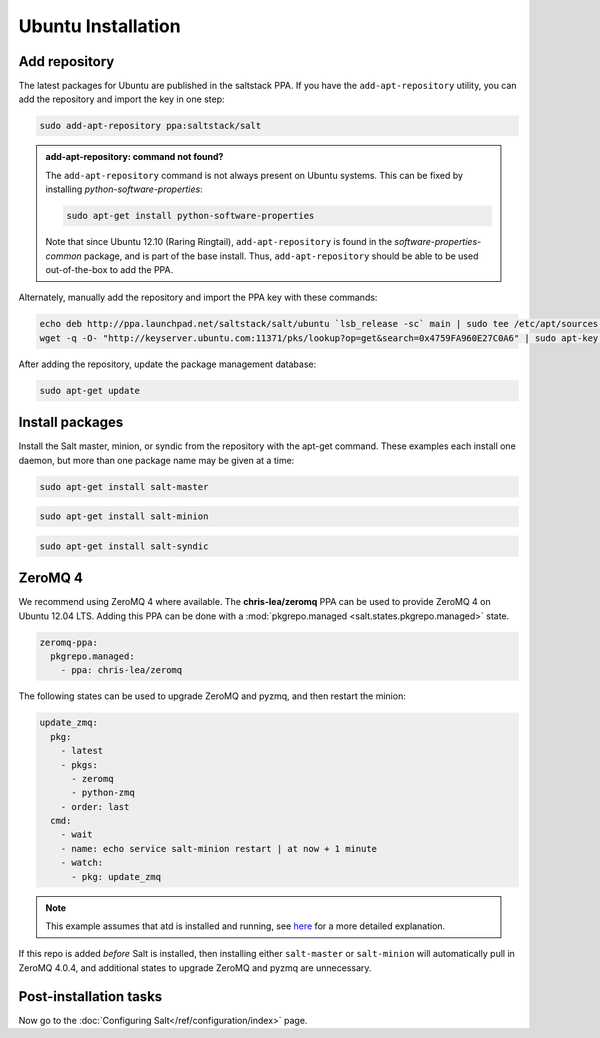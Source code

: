 ===================
Ubuntu Installation
===================

Add repository
==============

The latest packages for Ubuntu are published in the saltstack PPA. If you have 
the ``add-apt-repository`` utility, you can add the repository and import the 
key in one step:

.. code-block:: bash

    sudo add-apt-repository ppa:saltstack/salt

.. admonition:: add-apt-repository: command not found?

    The ``add-apt-repository`` command is not always present on Ubuntu systems.
    This can be fixed by installing `python-software-properties`:

    .. code-block:: bash

        sudo apt-get install python-software-properties

    Note that since Ubuntu 12.10 (Raring Ringtail), ``add-apt-repository`` is
    found in the `software-properties-common` package, and is part of the base
    install. Thus, ``add-apt-repository`` should be able to be used
    out-of-the-box to add the PPA.

Alternately, manually add the repository and import the PPA key with these
commands:

.. code-block:: bash

    echo deb http://ppa.launchpad.net/saltstack/salt/ubuntu `lsb_release -sc` main | sudo tee /etc/apt/sources.list.d/saltstack.list
    wget -q -O- "http://keyserver.ubuntu.com:11371/pks/lookup?op=get&search=0x4759FA960E27C0A6" | sudo apt-key add -

After adding the repository, update the package management database:

.. code-block:: bash

    sudo apt-get update


Install packages
================

Install the Salt master, minion, or syndic from the repository with the apt-get 
command. These examples each install one daemon, but more than one package name 
may be given at a time:

.. code-block:: bash

    sudo apt-get install salt-master 

.. code-block:: bash

    sudo apt-get install salt-minion

.. code-block:: bash

    sudo apt-get install salt-syndic

.. _ubuntu-config:


ZeroMQ 4
========

We recommend using ZeroMQ 4 where available. The **chris-lea/zeromq** PPA can
be used to provide ZeroMQ 4 on Ubuntu 12.04 LTS. Adding this PPA can be done
with a :mod:`pkgrepo.managed <salt.states.pkgrepo.managed>` state.

.. code-block:: yaml

    zeromq-ppa:
      pkgrepo.managed:
        - ppa: chris-lea/zeromq

The following states can be used to upgrade ZeroMQ and pyzmq, and then restart
the minion:

.. code-block:: yaml

    update_zmq:
      pkg:
        - latest
        - pkgs:
          - zeromq
          - python-zmq
        - order: last
      cmd:
        - wait
        - name: echo service salt-minion restart | at now + 1 minute
        - watch:
          - pkg: update_zmq

.. note::

    This example assumes that atd is installed and running, see here_ for a more
    detailed explanation.

.. _here: http://docs.saltstack.com/en/latest/faq.html#what-is-the-best-way-to-restart-a-salt-daemon-using-salt

If this repo is added *before* Salt is installed, then installing either
``salt-master`` or ``salt-minion`` will automatically pull in ZeroMQ 4.0.4, and
additional states to upgrade ZeroMQ and pyzmq are unnecessary.


Post-installation tasks
=======================

Now go to the :doc:`Configuring Salt</ref/configuration/index>` page.

